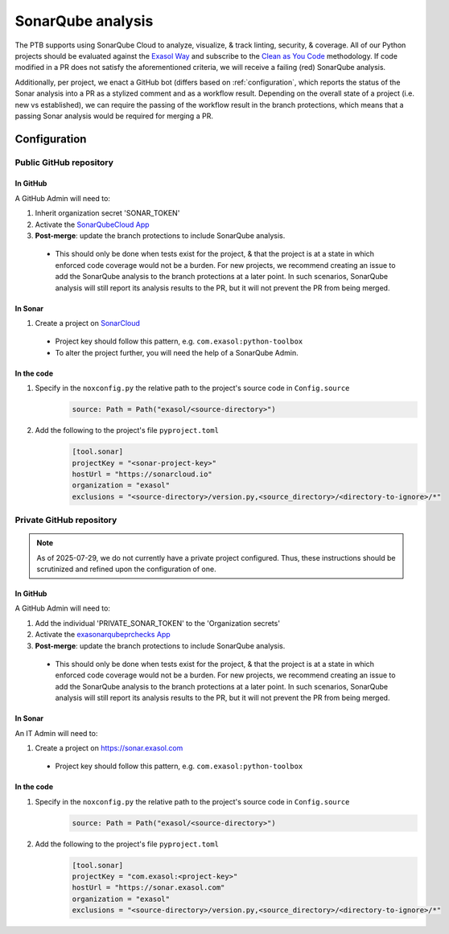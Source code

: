 .. _sonarqube_analysis:

SonarQube analysis
==================

The PTB supports using SonarQube Cloud to analyze, visualize, & track linting, security,
& coverage. All of our Python projects should be evaluated against the `Exasol Way`_
and subscribe to the
`Clean as You Code <https://docs.sonarsource.com/sonarqube-server/9.8/user-guide/clean-as-you-code/>`__
methodology. If code modified in a PR does not satisfy the aforementioned criteria, we
will receive a failing (red) SonarQube analysis.

Additionally, per project, we enact a GitHub bot (differs based on :ref:`configuration`,
which reports the status of the Sonar analysis into a PR as a stylized comment and as
a workflow result. Depending on the overall state of a project (i.e. new vs established),
we can require the passing of the workflow result in the branch protections, which means
that a passing Sonar analysis would be required for merging a PR.

.. _configuration:

Configuration
+++++++++++++

.. _configure_sonar_public_project:

**Public** GitHub repository
^^^^^^^^^^^^^^^^^^^^^^^^^^^^
In GitHub
"""""""""
A GitHub Admin will need to:

#. Inherit organization secret 'SONAR_TOKEN'
#. Activate the `SonarQubeCloud App <https://github.com/apps/sonarqubecloud>`__
#. **Post-merge**: update the branch protections to include SonarQube analysis.

  * This should only be done when tests exist for the project, & that the project is
    at a state in which enforced code coverage would not be a burden. For new projects,
    we recommend creating an issue to add the SonarQube analysis to the branch protections
    at a later point. In such scenarios, SonarQube analysis will still report its analysis
    results to the PR, but it will not prevent the PR from being merged.

In Sonar
""""""""
#. Create a project on `SonarCloud <https://sonarcloud.io>`__

  * Project key should follow this pattern, e.g. ``com.exasol:python-toolbox``
  * To alter the project further, you will need the help of a SonarQube Admin.

In the code
"""""""""""
#. Specify in the ``noxconfig.py`` the relative path to the project's source code in ``Config.source``
    .. code-block:: python

        source: Path = Path("exasol/<source-directory>")
#. Add the following to the project's file ``pyproject.toml``
    .. code-block:: toml

        [tool.sonar]
        projectKey = "<sonar-project-key>"
        hostUrl = "https://sonarcloud.io"
        organization = "exasol"
        exclusions = "<source-directory>/version.py,<source_directory>/<directory-to-ignore>/*"

.. _configure_sonar_private_project:

**Private** GitHub repository
^^^^^^^^^^^^^^^^^^^^^^^^^^^^^
.. note::
    As of 2025-07-29, we do not currently have a private project configured. Thus,
    these instructions should be scrutinized and refined upon the configuration of one.

In GitHub
"""""""""
A GitHub Admin will need to:

#. Add the individual 'PRIVATE_SONAR_TOKEN' to the 'Organization secrets'
#. Activate the `exasonarqubeprchecks App <https://github.com/apps/exasonarqubeprchecks>`__
#. **Post-merge**: update the branch protections to include SonarQube analysis.

  * This should only be done when tests exist for the project, & that the project is
    at a state in which enforced code coverage would not be a burden. For new projects,
    we recommend creating an issue to add the SonarQube analysis to the branch protections
    at a later point. In such scenarios, SonarQube analysis will still report its analysis
    results to the PR, but it will not prevent the PR from being merged.

In Sonar
""""""""
An IT Admin will need to:

#. Create a project on https://sonar.exasol.com

  * Project key should follow this pattern, e.g. ``com.exasol:python-toolbox``


In the code
"""""""""""
#. Specify in the ``noxconfig.py`` the relative path to the project's source code in ``Config.source``
    .. code-block:: python

        source: Path = Path("exasol/<source-directory>")

#. Add the following to the project's file ``pyproject.toml``
    .. code-block:: toml

        [tool.sonar]
        projectKey = "com.exasol:<project-key>"
        hostUrl = "https://sonar.exasol.com"
        organization = "exasol"
        exclusions = "<source-directory>/version.py,<source_directory>/<directory-to-ignore>/*"

.. _Exasol Way: https://sonarcloud.io/organizations/exasol/quality_gates/show/AXxvLH-3BdtLlpiYmZhh
